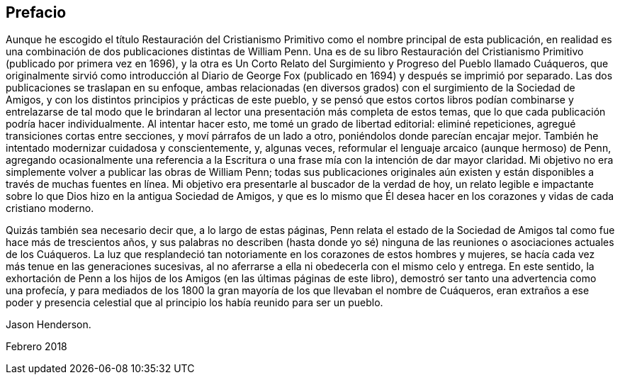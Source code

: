 == Prefacio

Aunque he escogido el título [.book-title]#Restauración del Cristianismo
Primitivo# como el nombre principal de esta publicación,
en realidad es una combinación de dos publicaciones distintas de William Penn.
Una es de su libro [.book-title]#Restauración del Cristianismo
Primitivo# (publicado por primera vez en 1696),
y la otra es [.book-title]#Un Corto Relato del Surgimiento y Progreso del Pueblo llamado
Cuáqueros,# que originalmente sirvió como introducción al Diario de George
Fox (publicado en 1694) y después se imprimió por separado.
Las dos publicaciones se traslapan en su enfoque,
ambas relacionadas (en diversos grados) con el surgimiento de la Sociedad de Amigos,
y con los distintos principios y prácticas de este pueblo,
y se pensó que estos cortos libros podían combinarse y entrelazarse de tal modo
que le brindaran al lector una presentación más completa de estos temas,
que lo que cada publicación podría hacer individualmente.
Al intentar hacer esto, me tomé un grado de libertad editorial: eliminé repeticiones,
agregué transiciones cortas entre secciones, y moví párrafos de un lado a otro,
poniéndolos donde parecían encajar mejor.
También he intentado modernizar cuidadosa y conscientemente, y, algunas veces,
reformular el lenguaje arcaico (aunque hermoso) de Penn,
agregando ocasionalmente una referencia a la Escritura
o una frase mía con la intención de dar mayor claridad.
Mi objetivo no era simplemente volver a publicar las obras de William Penn;
todas sus publicaciones originales aún existen y
están disponibles a través de muchas fuentes en línea.
Mi objetivo era presentarle al buscador de la verdad de hoy,
un relato legible e impactante sobre lo que Dios hizo en la antigua Sociedad de Amigos,
y que es lo mismo que Él desea hacer en los corazones y vidas de cada cristiano moderno.

Quizás también sea necesario decir que, a lo largo de estas páginas,
Penn relata el estado de la Sociedad de Amigos tal como fue hace más de trescientos años,
y sus palabras no describen (hasta donde yo sé) ninguna
de las reuniones o asociaciones actuales de los Cuáqueros.
La luz que resplandeció tan notoriamente en los corazones de estos hombres y mujeres,
se hacía cada vez más tenue en las generaciones sucesivas,
al no aferrarse a ella ni obedecerla con el mismo celo y entrega.
En este sentido,
la exhortación de Penn a los hijos de los Amigos (en las últimas páginas de este libro),
demostró ser tanto una advertencia como una profecía,
y para mediados de los 1800 la gran mayoría de los que llevaban el nombre de Cuáqueros,
eran extraños a ese poder y presencia celestial que
al principio los había reunido para ser un pueblo.

[.signed-section-signature]
Jason Henderson.

[.signed-section-context-close]
Febrero 2018
